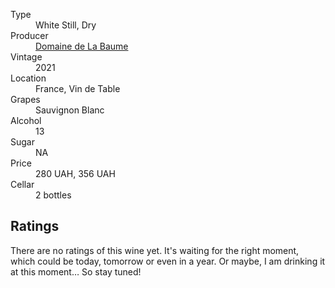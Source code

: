 #+attr_html: :class wine-main-image
[[file:/images/80/360436-e4f3-41dd-9d8b-06fd0a82f9fb/2023-01-27-11-56-29-IMG-4606@512.webp]]

- Type :: White Still, Dry
- Producer :: [[barberry:/producers/6dc0d187-6318-4d06-8ef5-7fb321e32200][Domaine de La Baume]]
- Vintage :: 2021
- Location :: France, Vin de Table
- Grapes :: Sauvignon Blanc
- Alcohol :: 13
- Sugar :: NA
- Price :: 280 UAH, 356 UAH
- Cellar :: 2 bottles

** Ratings

There are no ratings of this wine yet. It's waiting for the right moment, which could be today, tomorrow or even in a year. Or maybe, I am drinking it at this moment... So stay tuned!

